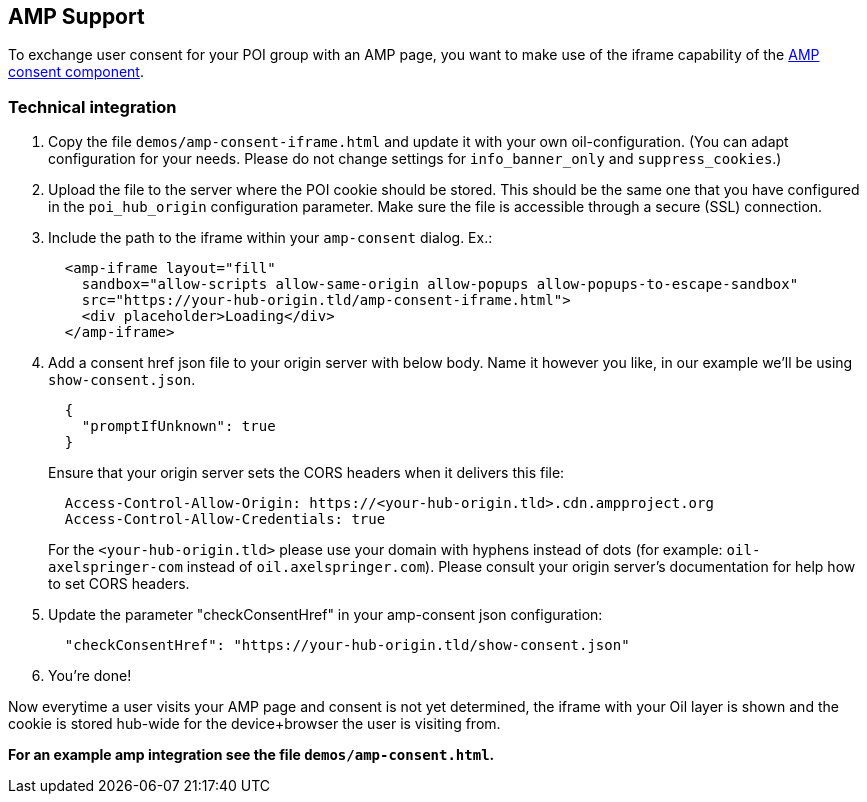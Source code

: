 == AMP Support

To exchange user consent for your POI group with an AMP page, you want to make use of the iframe capability of the https://www.ampproject.org/docs/reference/components/amp-consent#prompt-actions-from-external-consent-ui[AMP consent component].

=== Technical integration

1. Copy the file `demos/amp-consent-iframe.html` and update it with your own oil-configuration. (You can adapt configuration for your needs. Please do not change settings for `info_banner_only` and `suppress_cookies`.)
2. Upload the file to the server where the POI cookie should be stored. This should be the same one that you have configured in the `poi_hub_origin` configuration parameter. Make sure the file is accessible through a secure (SSL) connection.
3. Include the path to the iframe within your `amp-consent` dialog. Ex.:
[source,html]
  <amp-iframe layout="fill"
    sandbox="allow-scripts allow-same-origin allow-popups allow-popups-to-escape-sandbox"
    src="https://your-hub-origin.tld/amp-consent-iframe.html">
    <div placeholder>Loading</div>
  </amp-iframe>
4. Add a consent href json file to your origin server with below body. Name it however you like, in our example we'll be using `show-consent.json`.
[source,json]
  {
    "promptIfUnknown": true
  }
+
Ensure that your origin server sets the CORS headers when it delivers this file:
[source,text]
  Access-Control-Allow-Origin: https://<your-hub-origin.tld>.cdn.ampproject.org
  Access-Control-Allow-Credentials: true
+
For the `<your-hub-origin.tld>` please use your domain with hyphens instead of dots (for example: `oil-axelspringer-com` instead of `oil.axelspringer.com`). Please consult your origin server's documentation for help how to set CORS headers.
5. Update the parameter "checkConsentHref" in your amp-consent json configuration:
[source,json]
  "checkConsentHref": "https://your-hub-origin.tld/show-consent.json"
6. You're done!

Now everytime a user visits your AMP page and consent is not yet determined, the iframe with your Oil layer is shown and the cookie is stored hub-wide for the device+browser the user is visiting from.

**For an example amp integration see the file `demos/amp-consent.html`.**

